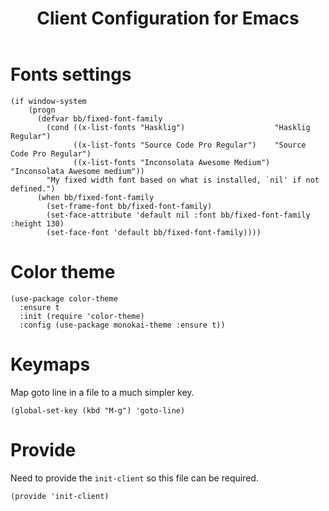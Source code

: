 #+TITLE:  Client Configuration for Emacs
#+AUTHOR: Brenton Bills
#+EMAIL:  Brenton.Bills@gmail.com
#+DATE:   
#+TAGS:   emacs

* Fonts settings

  #+BEGIN_SRC elisp
    (if window-system
        (progn
          (defvar bb/fixed-font-family
            (cond ((x-list-fonts "Hasklig")                    "Hasklig Regular")
                  ((x-list-fonts "Source Code Pro Regular")    "Source Code Pro Regular")
                  ((x-list-fonts "Inconsolata Awesome Medium") "Inconsolata Awesome medium"))
            "My fixed width font based on what is installed, `nil' if not defined.")
          (when bb/fixed-font-family
            (set-frame-font bb/fixed-font-family)
            (set-face-attribute 'default nil :font bb/fixed-font-family :height 130)
            (set-face-font 'default bb/fixed-font-family))))
  #+END_SRC
  
* Color theme

  #+BEGIN_SRC elisp
    (use-package color-theme
      :ensure t
      :init (require 'color-theme)
      :config (use-package monokai-theme :ensure t))
  #+END_SRC

* Keymaps

  Map goto line in a file to a much simpler key.

  #+BEGIN_SRC elisp
    (global-set-key (kbd "M-g") 'goto-line)
  #+END_SRC

* Provide

  Need to provide the =init-client= so this file can be required.

  #+BEGIN_SRC elisp
    (provide 'init-client)
  #+END_SRC

#+DESCRIPTION: A literate programming version of my Emacs Initialization of Org-Mode
#+PROPERTY:    results silent
#+PROPERTY:    header-args:sh  :tangle no
#+PROPERTY:    tangle ~/.emacs.d/elisp/init-client.el
#+PROPERTY:    eval no-export
#+PROPERTY:    comments org
#+OPTIONS:     num:nil toc:nil todo:nil tasks:nil tags:nil
#+OPTIONS:     skip:nil author:nil email:nil creator:nil timestamp:nil
#+INFOJS_OPT:  view:nil toc:nil ltoc:t mouse:underline buttons:0 path:http://orgmode.org/org-info.js
